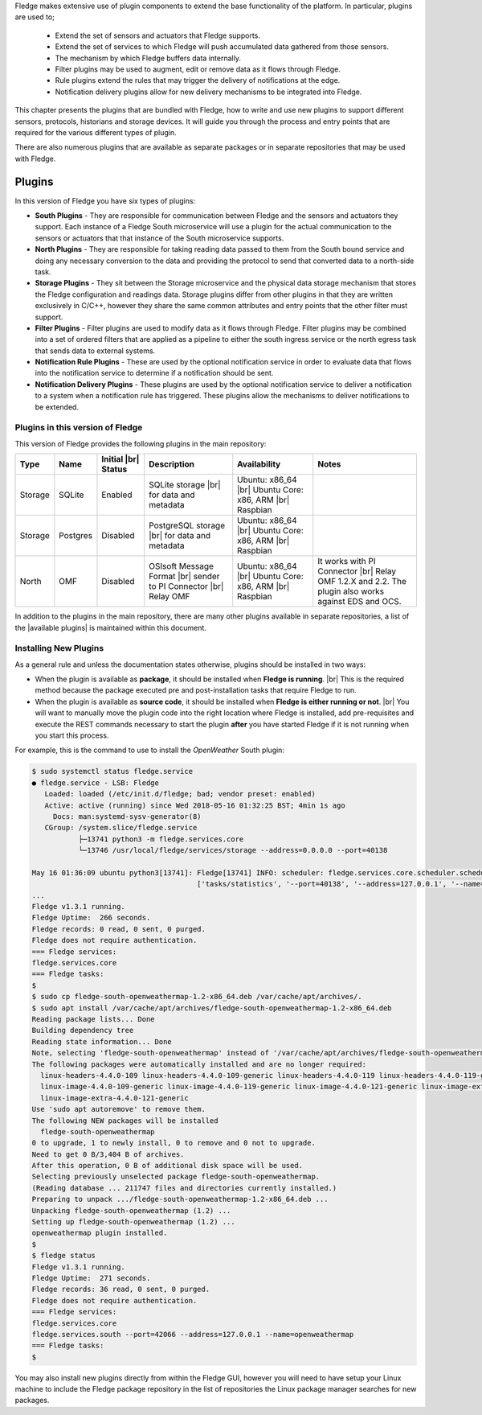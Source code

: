 .. Fledge Plugins

.. |br| raw:: html

   <br />

.. Images

.. Links
.. |available plugins| raw:: html

   <a href="../fledge_plugins.html">available plugins</a>

.. Links in new tabs

.. |here BT| raw:: html

   <a href="https://bugs.launchpad.net/snappy/+bug/1674509" target="_blank">here</a>


.. =============================================


Fledge makes extensive use of plugin components to extend the base functionality of the platform. In particular, plugins are used to;

  - Extend the set of sensors and actuators that Fledge supports.
  - Extend the set of services to which Fledge will push accumulated data gathered from those sensors.
  - The mechanism by which Fledge buffers data internally.
  - Filter plugins may be used to augment, edit or remove data as it flows through Fledge.
  - Rule plugins extend the rules that may trigger the delivery of notifications at the edge.
  - Notification delivery plugins allow for new delivery mechanisms to be integrated into Fledge.

This chapter presents the plugins that are bundled with Fledge, how to write and use new plugins to support different sensors, protocols, historians and storage devices. It will guide you through the process and entry points that are required for the various different types of plugin.

There are also numerous plugins that are available as separate packages or in separate repositories that may be used with Fledge.


Plugins
=======

In this version of Fledge you have six types of plugins:

- **South Plugins** - They are responsible for communication between Fledge and the sensors and actuators they support. Each instance of a Fledge South microservice will use a plugin for the actual communication to the sensors or actuators that that instance of the South microservice supports.
- **North Plugins** - They are responsible for taking reading data passed to them from the South bound service and doing any necessary conversion to the data and providing the protocol to send that converted data to a north-side task.
- **Storage Plugins** - They sit between the Storage microservice and the physical data storage mechanism that stores the Fledge configuration and readings data. Storage plugins differ from other plugins in that they are written exclusively in C/C++, however they share the same common attributes and entry points that the other filter must support.
- **Filter Plugins** - Filter plugins are used to modify data as it flows through Fledge. Filter plugins may be combined into a set of ordered filters that are applied as a pipeline to either the south ingress service or the north egress task that sends data to external systems.
- **Notification Rule Plugins** - These are used by the optional notification service in order to evaluate data that flows into the notification service to determine if a notification should be sent.
- **Notification Delivery Plugins** - These plugins are used by the optional notification service to deliver a notification to a system when a notification rule has triggered. These plugins allow the mechanisms to deliver notifications to be extended.


Plugins in this version of Fledge
----------------------------------

This version of Fledge provides the following plugins in the main repository:

+---------+------------+------------+-----------------------------+----------------------------+----------------------------------------+
| Type    | Name       | Initial    | Description                 | Availability               | Notes                                  |
|         |            | |br| Status|                             |                            |                                        |
+=========+============+============+=============================+============================+========================================+
| Storage | SQLite     | Enabled    | SQLite storage |br|         | Ubuntu: x86_64 |br|        |                                        |
|         |            |            | for data and metadata       | Ubuntu Core: x86, ARM |br| |                                        |
|         |            |            |                             | Raspbian                   |                                        |
+---------+------------+------------+-----------------------------+----------------------------+----------------------------------------+
| Storage | Postgres   | Disabled   | PostgreSQL storage |br|     | Ubuntu: x86_64 |br|        |                                        |
|         |            |            | for data and metadata       | Ubuntu Core: x86, ARM |br| |                                        |
|         |            |            |                             | Raspbian                   |                                        |
+---------+------------+------------+-----------------------------+----------------------------+----------------------------------------+
| North   | OMF        | Disabled   | OSIsoft Message Format |br| | Ubuntu: x86_64 |br|        | It works with PI Connector |br|        |
|         |            |            | sender to PI Connector |br| | Ubuntu Core: x86, ARM |br| | Relay OMF 1.2.X and 2.2. The plugin    |
|         |            |            | Relay OMF                   | Raspbian                   | also works against EDS and OCS.        |
+---------+------------+------------+-----------------------------+----------------------------+----------------------------------------+


In addition to the plugins in the main repository, there are many other plugins available in separate repositories, a list of the |available plugins| is maintained within this document.


Installing New Plugins
----------------------

As a general rule and unless the documentation states otherwise, plugins should be installed in two ways:

- When the plugin is available as **package**, it should be installed when **Fledge is running**. |br| This is the required method because the package executed pre and post-installation tasks that require Fledge to run. 
- When the plugin is available as **source code**, it should be installed when **Fledge is either running or not**. |br| You will want to manually move the plugin code into the right location where Fledge is installed, add pre-requisites and execute the REST commands necessary to start the plugin **after** you have started Fledge if it is not running when you start this process.

For example, this is the command to use to install the *OpenWeather* South plugin:

.. code-block:: console

  $ sudo systemctl status fledge.service
  ● fledge.service - LSB: Fledge
     Loaded: loaded (/etc/init.d/fledge; bad; vendor preset: enabled)
     Active: active (running) since Wed 2018-05-16 01:32:25 BST; 4min 1s ago
       Docs: man:systemd-sysv-generator(8)
     CGroup: /system.slice/fledge.service
             ├─13741 python3 -m fledge.services.core
             └─13746 /usr/local/fledge/services/storage --address=0.0.0.0 --port=40138

  May 16 01:36:09 ubuntu python3[13741]: Fledge[13741] INFO: scheduler: fledge.services.core.scheduler.scheduler: Process started: Schedule 'stats collection' process 'stats coll
                                         ['tasks/statistics', '--port=40138', '--address=127.0.0.1', '--name=stats collector']
  ...
  Fledge v1.3.1 running.
  Fledge Uptime:  266 seconds.
  Fledge records: 0 read, 0 sent, 0 purged.
  Fledge does not require authentication.
  === Fledge services:
  fledge.services.core
  === Fledge tasks:
  $
  $ sudo cp fledge-south-openweathermap-1.2-x86_64.deb /var/cache/apt/archives/.
  $ sudo apt install /var/cache/apt/archives/fledge-south-openweathermap-1.2-x86_64.deb
  Reading package lists... Done
  Building dependency tree
  Reading state information... Done
  Note, selecting 'fledge-south-openweathermap' instead of '/var/cache/apt/archives/fledge-south-openweathermap-1.2-x86_64.deb'
  The following packages were automatically installed and are no longer required:
    linux-headers-4.4.0-109 linux-headers-4.4.0-109-generic linux-headers-4.4.0-119 linux-headers-4.4.0-119-generic linux-headers-4.4.0-121 linux-headers-4.4.0-121-generic
    linux-image-4.4.0-109-generic linux-image-4.4.0-119-generic linux-image-4.4.0-121-generic linux-image-extra-4.4.0-109-generic linux-image-extra-4.4.0-119-generic
    linux-image-extra-4.4.0-121-generic
  Use 'sudo apt autoremove' to remove them.
  The following NEW packages will be installed
    fledge-south-openweathermap
  0 to upgrade, 1 to newly install, 0 to remove and 0 not to upgrade.
  Need to get 0 B/3,404 B of archives.
  After this operation, 0 B of additional disk space will be used.
  Selecting previously unselected package fledge-south-openweathermap.
  (Reading database ... 211747 files and directories currently installed.)
  Preparing to unpack .../fledge-south-openweathermap-1.2-x86_64.deb ...
  Unpacking fledge-south-openweathermap (1.2) ...
  Setting up fledge-south-openweathermap (1.2) ...
  openweathermap plugin installed.
  $
  $ fledge status
  Fledge v1.3.1 running.
  Fledge Uptime:  271 seconds.
  Fledge records: 36 read, 0 sent, 0 purged.
  Fledge does not require authentication.
  === Fledge services:
  fledge.services.core
  fledge.services.south --port=42066 --address=127.0.0.1 --name=openweathermap
  === Fledge tasks:
  $

You may also install new plugins directly from within the Fledge GUI, however you will need to have setup your Linux machine to include the Fledge package repository in the list of repositories the Linux package manager searches for new packages.
